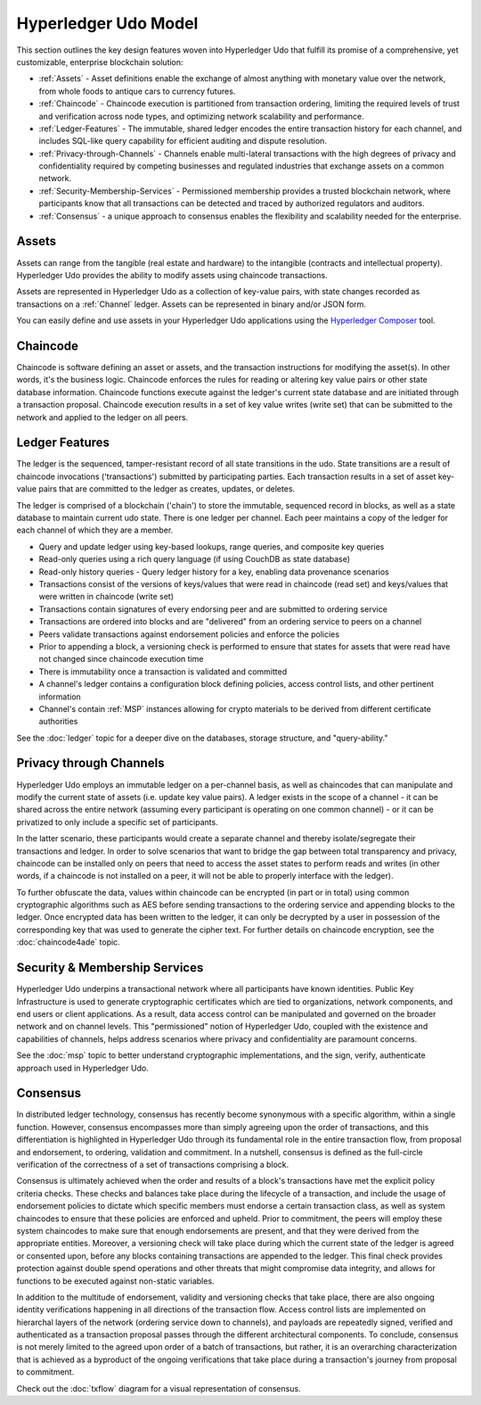Hyperledger Udo Model
========================

This section outlines the key design features woven into Hyperledger Udo that
fulfill its promise of a comprehensive, yet customizable, enterprise blockchain solution:

* :ref:`Assets` - Asset definitions enable the exchange of almost anything with
  monetary value over the network, from whole foods to antique cars to currency
  futures.
* :ref:`Chaincode` - Chaincode execution is partitioned from transaction ordering,
  limiting the required levels of trust and verification across node types, and
  optimizing network scalability and performance.
* :ref:`Ledger-Features` - The immutable, shared ledger encodes the entire
  transaction history for each channel, and includes SQL-like query capability
  for efficient auditing and dispute resolution.
* :ref:`Privacy-through-Channels` - Channels enable multi-lateral transactions
  with the high degrees of privacy and confidentiality required by competing
  businesses and regulated industries that exchange assets on a common network.
* :ref:`Security-Membership-Services` - Permissioned membership provides a
  trusted blockchain network, where participants know that all transactions can
  be detected and traced by authorized regulators and auditors.
* :ref:`Consensus` - a unique approach to consensus enables the
  flexibility and scalability needed for the enterprise.

.. _Assets:

Assets
------

Assets can range from the tangible (real estate and hardware) to the intangible
(contracts and intellectual property).  Hyperledger Udo provides the
ability to modify assets using chaincode transactions.

Assets are represented in Hyperledger Udo as a collection of
key-value pairs, with state changes recorded as transactions on a :ref:`Channel`
ledger.  Assets can be represented in binary and/or JSON form.

You can easily define and use assets in your Hyperledger Udo applications
using the `Hyperledger Composer <https://github.com/hyperledger/composer>`__ tool.

.. _Chaincode:

Chaincode
---------

Chaincode is software defining an asset or assets, and the transaction instructions for
modifying the asset(s).  In other words, it's the business logic.  Chaincode enforces the rules for reading
or altering key value pairs or other state database information. Chaincode functions execute against
the ledger's current state database and are initiated through a transaction proposal. Chaincode execution
results in a set of key value writes (write set) that can be submitted to the network and applied to
the ledger on all peers.

.. _Ledger-Features:

Ledger Features
---------------

The ledger is the sequenced, tamper-resistant record of all state transitions in the udo.  State
transitions are a result of chaincode invocations ('transactions') submitted by participating
parties.  Each transaction results in a set of asset key-value pairs that are committed to the
ledger as creates, updates, or deletes.

The ledger is comprised of a blockchain ('chain') to store the immutable, sequenced record in
blocks, as well as a state database to maintain current udo state.  There is one ledger per
channel. Each peer maintains a copy of the ledger for each channel of which they are a member.

- Query and update ledger using key-based lookups, range queries, and composite key queries
- Read-only queries using a rich query language (if using CouchDB as state database)
- Read-only history queries - Query ledger history for a key, enabling data provenance scenarios
- Transactions consist of the versions of keys/values that were read in chaincode (read set) and keys/values that were written in chaincode (write set)
- Transactions contain signatures of every endorsing peer and are submitted to ordering service
- Transactions are ordered into blocks and are "delivered" from an ordering service to peers on a channel
- Peers validate transactions against endorsement policies and enforce the policies
- Prior to appending a block, a versioning check is performed to ensure that states for assets that were read have not changed since chaincode execution time
- There is immutability once a transaction is validated and committed
- A channel's ledger contains a configuration block defining policies, access control lists, and other pertinent information
- Channel's contain :ref:`MSP` instances allowing for crypto materials to be derived from different certificate authorities

See the :doc:`ledger` topic for a deeper dive on the databases, storage structure, and "query-ability."

.. _Privacy-through-Channels:

Privacy through Channels
------------------------

Hyperledger Udo employs an immutable ledger on a per-channel basis, as well as
chaincodes that can manipulate and modify the current state of assets (i.e. update
key value pairs).  A ledger exists in the scope of a channel - it can be shared
across the entire network (assuming every participant is operating on one common
channel) - or it can be privatized to only include a specific set of participants.

In the latter scenario, these participants would create a separate channel and
thereby isolate/segregate their transactions and ledger.  In order to solve
scenarios that want to bridge the gap between total transparency and privacy,
chaincode can be installed only on peers that need to access the asset states
to perform reads and writes (in other words, if a chaincode is not installed on
a peer, it will not be able to properly interface with the ledger).

To further obfuscate the data, values within chaincode can be encrypted
(in part or in total) using common cryptographic algorithms such as AES before
sending transactions to the ordering service and appending blocks to the ledger.
Once encrypted data has been written to the ledger, it can only be decrypted by
a user in possession of the corresponding key that was used to generate the cipher text.  
For further details on chaincode encryption, see the :doc:`chaincode4ade` topic.

.. _Security-Membership-Services:

Security & Membership Services
------------------------------

Hyperledger Udo underpins a transactional network where all participants have
known identities.  Public Key Infrastructure is used to generate cryptographic
certificates which are tied to organizations, network components, and end users
or client applications.  As a result, data access control can be manipulated and
governed on the broader network and on channel levels.  This "permissioned" notion
of Hyperledger Udo, coupled with the existence and capabilities of channels,
helps address scenarios where privacy and confidentiality are paramount concerns.

See the :doc:`msp` topic to better understand cryptographic
implementations, and the sign, verify, authenticate approach used in
Hyperledger Udo.

.. _Consensus:

Consensus
---------

In distributed ledger technology, consensus has recently become synonymous with
a specific algorithm, within a single function. However, consensus encompasses more
than simply agreeing upon the order of transactions, and this differentiation is
highlighted in Hyperledger Udo through its fundamental role in the entire
transaction flow, from proposal and endorsement, to ordering, validation and commitment.
In a nutshell, consensus is defined as the full-circle verification of the correctness of
a set of transactions comprising a block.

Consensus is ultimately achieved when the order and results of a block's
transactions have met the explicit policy criteria checks. These checks and balances
take place during the lifecycle of a transaction, and include the usage of
endorsement policies to dictate which specific members must endorse a certain
transaction class, as well as system chaincodes to ensure that these policies
are enforced and upheld.  Prior to commitment, the peers will employ these
system chaincodes to make sure that enough endorsements are present, and that
they were derived from the appropriate entities.  Moreover, a versioning check
will take place during which the current state of the ledger is agreed or
consented upon, before any blocks containing transactions are appended to the ledger.
This final check provides protection against double spend operations and other
threats that might compromise data integrity, and allows for functions to be
executed against non-static variables.

In addition to the multitude of endorsement, validity and versioning checks that
take place, there are also ongoing identity verifications happening in all
directions of the transaction flow.  Access control lists are implemented on
hierarchal layers of the network (ordering service down to channels), and
payloads are repeatedly signed, verified and authenticated as a transaction proposal passes
through the different architectural components.  To conclude, consensus is not
merely limited to the agreed upon order of a batch of transactions, but rather,
it is an overarching characterization that is achieved as a byproduct of the ongoing
verifications that take place during a transaction's journey from proposal to
commitment.

Check out the :doc:`txflow` diagram for a visual representation
of consensus.

.. Licensed under Creative Commons Attribution 4.0 International License
   https://creativecommons.org/licenses/by/4.0/
